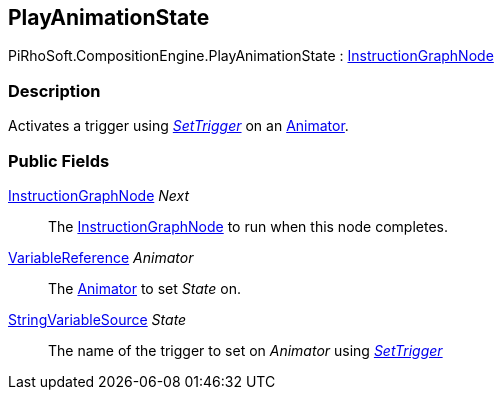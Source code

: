 [#reference/play-animation-state]

## PlayAnimationState

PiRhoSoft.CompositionEngine.PlayAnimationState : <<reference/instruction-graph-node.html,InstructionGraphNode>>

### Description

Activates a trigger using https://docs.unity3d.com/ScriptReference/Animator.SetTrigger.html[_SetTrigger_^] on an https://docs.unity3d.com/ScriptReference/Animator.html[Animator^].

### Public Fields

<<reference/instruction-graph-node.html,InstructionGraphNode>> _Next_::

The <<reference/instruction-graph-node.html,InstructionGraphNode>> to run when this node completes.

<<reference/variable-reference.html,VariableReference>> _Animator_::

The https://docs.unity3d.com/ScriptReference/Animator.html[Animator^] to set _State_ on.

<<reference/string-variable-source.html,StringVariableSource>> _State_::

The name of the trigger to set on _Animator_ using https://docs.unity3d.com/ScriptReference/Animator.SetTrigger.html[_SetTrigger_^]